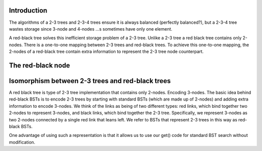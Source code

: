 Introduction
------------

The algorithms of a 2-3 trees and 2-3-4 trees ensure it is always balanced (perfectly balanced?), but a 2-3-4 tree wastes storage since 3-node and 4-nodes ...s sometimes have only one element. 

A red-black tree solves this inefficient storage problem of a 2-3 tree.  Unlike a 2-3 tree a red black tree contains only 2-nodes. There is a one-to-one mapping between 
2-3 trees and red-black trees. To achieve this one-to-one mapping, the 2-nodes of a red-black tree contain extra information to represent the 2-3 tree node counterpart.

The red-black node
------------------

.. code-block:: cpp


Isomorphism between 2-3 trees and red-black trees
-------------------------------------------------

A red black tree is type of 2-3 tree implementation that contains only 2-nodes.
Encoding 3-nodes. The basic idea behind red-black BSTs is to encode 2-3 trees by starting with standard BSTs (which are made up of 2-nodes) and adding extra information to encode 3-nodes. We think of the links as being of two different types: red links, which bind together two 2-nodes to represent 3-nodes, and black links, which bind together the 2-3 tree. Specifically, we represent 3-nodes as two 2-nodes connected by a single red link that leans left. We refer to BSTs that represent 2-3 trees in this way as red-black BSTs.

One advantage of using such a representation is that it allows us to use our get() code for standard BST search without modification. 
